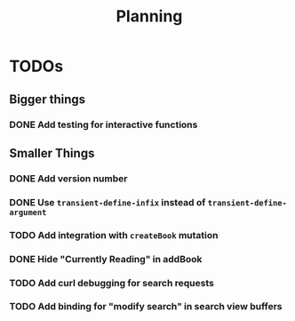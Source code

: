 #+TITLE: Planning

* TODOs

** Bigger things  
*** DONE Add testing for interactive functions
** Smaller Things
*** DONE Add version number
*** DONE Use ~transient-define-infix~ instead of ~transient-define-argument~
*** TODO Add integration with ~createBook~ mutation
*** DONE Hide "Currently Reading" in addBook
*** TODO Add curl debugging for search requests
*** TODO Add binding for "modify search" in search view buffers
